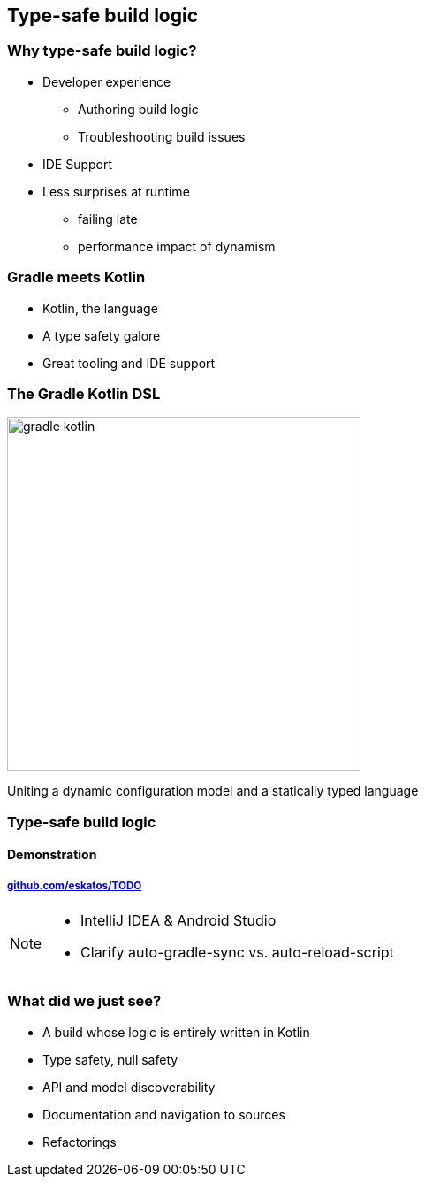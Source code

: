 [background-color="#02303A"]
== Type-safe build logic

=== Why type-safe build logic?

[%step]
* Developer experience
[%step]
** Authoring build logic
** Troubleshooting build issues
* IDE Support
* Less surprises at runtime
[%step]
** failing late
** performance impact of dynamism

=== Gradle meets Kotlin

[%step]
- Kotlin, the language
- A type safety galore
- Great tooling and IDE support

=== The Gradle Kotlin DSL

image::logos/gradle-kotlin.svg[height=400px]

Uniting a dynamic configuration model and a statically typed language

[background-color="#02303A"]
=== Type-safe build logic

==== Demonstration

===== link:https://github.com/eskatos/TODO[github.com/eskatos/TODO]


[NOTE.speaker]
--
- IntelliJ IDEA & Android Studio
- Clarify auto-gradle-sync vs. auto-reload-script
--


=== What did we just see?

[%step]
- A build whose logic is entirely written in Kotlin
- Type safety, null safety
- API and model discoverability
- Documentation and navigation to sources
- Refactorings
